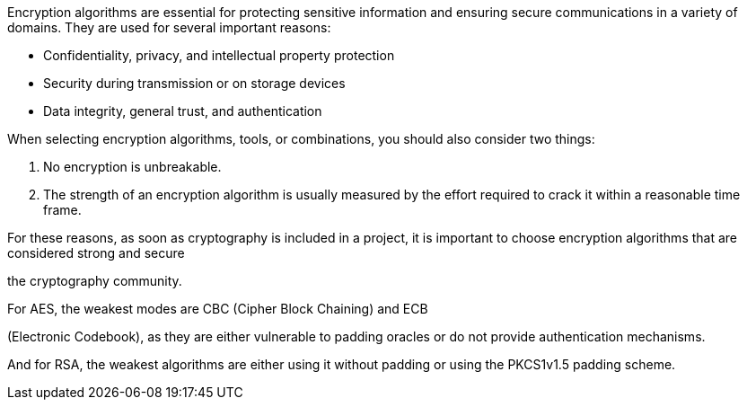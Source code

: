 Encryption algorithms are essential for protecting sensitive information and
ensuring secure communications in a variety of domains. They are used for
several important reasons:

* Confidentiality, privacy, and intellectual property protection

* Security during transmission or on storage devices
* Data integrity, general trust, and authentication

When selecting encryption algorithms, tools, or combinations, you should also
consider two things:

1. No encryption is unbreakable.
2. The strength of an encryption algorithm is usually measured by the effort required to crack it within a reasonable time frame.


For these reasons, as soon as cryptography is included in a project, it is
important to choose encryption algorithms that are considered strong and secure

the cryptography community.

For AES, the weakest modes are CBC (Cipher Block Chaining) and ECB

(Electronic Codebook), as they are either vulnerable to padding oracles or do
not provide authentication mechanisms.

And for RSA, the weakest algorithms are either using it without padding or
using the PKCS1v1.5 padding scheme.

